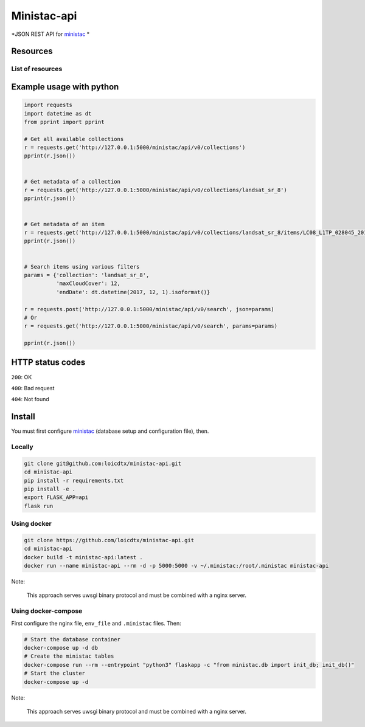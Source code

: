 ************
Ministac-api
************

*JSON REST API for `ministac <http://github.com/loicdtx/ministac>`_ *

Resources
=========

List of resources
-----------------



+-------------+------------------------------------------+-----------------------------------------------------------------------+
| HTTP method | URI                                                        | Action                                                                |  
+=============+==========================================+=======================================================================+
| GET         | /ministac/v0/collections                                   | Get a list of available collections                                   |  
+-------------+------------------------------------------+-----------------------------------------------------------------------+
| GET         | /ministac/v0/collections/<collection-name>                 | Get the metadata of a given collection                                |  
+-------------+------------------------------------------+-----------------------------------------------------------------------+
| GET         | /ministac/v0/collections/<collection-name>/items/<item-id> | Get the metadata of a given item                                      |  
+-------------+------------------------------------------+-----------------------------------------------------------------------+
| POST        | /ministac/v0/search                                        | Search a list of items using filters (spatial, temporal, cloud cover) |  
+-------------+------------------------------------------+-----------------------------------------------------------------------+
| GET         | /ministac/v0/search                                        | Search a list of items using filters (spatial, temporal, cloud cover) |  
+-------------+------------------------------------------+-----------------------------------------------------------------------+



Example usage with python
=========================

.. code-block:: python

    import requests
    import datetime as dt
    from pprint import pprint

    # Get all available collections
    r = requests.get('http://127.0.0.1:5000/ministac/api/v0/collections')
    pprint(r.json())


    # Get metadata of a collection
    r = requests.get('http://127.0.0.1:5000/ministac/api/v0/collections/landsat_sr_8')
    pprint(r.json())


    # Get metadata of an item
    r = requests.get('http://127.0.0.1:5000/ministac/api/v0/collections/landsat_sr_8/items/LC08_L1TP_028045_20171121_20171206_01_T1')
    pprint(r.json())


    # Search items using various filters
    params = {'collection': 'landsat_sr_8',
              'maxCloudCover': 12,
              'endDate': dt.datetime(2017, 12, 1).isoformat()}

    r = requests.post('http://127.0.0.1:5000/ministac/api/v0/search', json=params)
    # Or
    r = requests.get('http://127.0.0.1:5000/ministac/api/v0/search', params=params)

    pprint(r.json())


HTTP status codes
=================

``200``: OK

``400``: Bad request

``404``: Not found


Install
=======

You must first configure `ministac <https://github.com/loicdtx/ministac>`_ (database setup and configuration file), then.


Locally
-------


.. code-block:: bash

    git clone git@github.com:loicdtx/ministac-api.git
    cd ministac-api
    pip install -r requirements.txt
    pip install -e .
    export FLASK_APP=api
    flask run


Using docker
------------

.. code-block:: bash

    git clone https://github.com/loicdtx/ministac-api.git
    cd ministac-api
    docker build -t ministac-api:latest .
    docker run --name ministac-api --rm -d -p 5000:5000 -v ~/.ministac:/root/.ministac ministac-api

Note:

        This approach serves uwsgi binary protocol and must be combined with a nginx server.


Using docker-compose
--------------------

First configure the nginx file, ``env_file`` and ``.ministac`` files. Then:

.. code-block:: bash

    # Start the database container
    docker-compose up -d db
    # Create the ministac tables
    docker-compose run --rm --entrypoint "python3" flaskapp -c "from ministac.db import init_db; init_db()"
    # Start the cluster
    docker-compose up -d

Note:

        This approach serves uwsgi binary protocol and must be combined with a nginx server.
